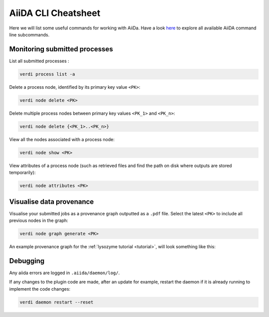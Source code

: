 ====================
AiiDA CLI Cheatsheet
====================

Here we will list some useful commands for working with AiiDa. Have a look `here <https://aiida.readthedocs.io/projects/aiida-core/en/latest/reference/command_line.html?highlight=verdi%20process%20list>`_ to explore all available AiiDA command line subcommands.

Monitoring submitted processes
++++++++++++++++++++++++++++++

List all submitted processes :

.. code-block:: bash

    verdi process list -a

Delete a process node, identified by its primary key value ``<PK>``:

.. code-block:: bash

    verdi node delete <PK>

Delete multiple process nodes between primary key values ``<PK_1>`` and ``<PK_n>``:

.. code-block:: bash

    verdi node delete {<PK_1>..<PK_n>}

View all the nodes associated with a process node:

.. code-block:: bash

    verdi node show <PK>

View attributes of a process node (such as retrieved files and find the path on disk where outputs are stored temporarily):

.. code-block:: bash

    verdi node attributes <PK>

Visualise data provenance
+++++++++++++++++++++++++

Visualise your submitted jobs as a provenance graph outputted as a ``.pdf`` file. Select the latest ``<PK>`` to include all previous nodes in the graph:

.. code-block:: bash

    verdi node graph generate <PK>

An example provenance graph for the :ref:`lysozyme tutorial <tutorial>`, will look something like this:




Debugging
+++++++++

Any aiida errors are logged in ``.aiida/daemon/log/``.

If any changes to the plugin code are made, after an update for example, restart the daemon if it is already running to implement the code changes:

.. code-block:: bash

    verdi daemon restart --reset
